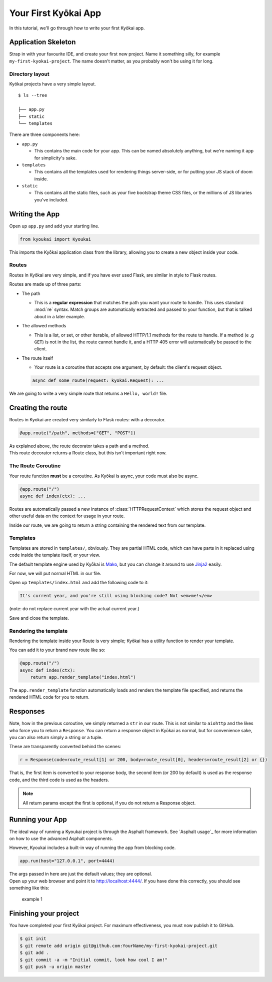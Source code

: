 .. _gettingstarted:

Your First Kyōkai App
=====================

In this tutorial, we'll go through how to write your first Kyōkai app.

Application Skeleton
--------------------

Strap in with your favourite IDE, and create your first new project.
Name it something silly, for example ``my-first-kyokai-project``. The
name doesn't matter, as you probably won't be using it for long.

Directory layout
~~~~~~~~~~~~~~~~

Kyōkai projects have a very simple layout.

::

    $ ls --tree

    ├── app.py
    ├── static
    └── templates

There are three components here:

-  ``app.py``

   -  This contains the main code for your app. This can be named
      absolutely anything, but we're naming it ``app`` for simplicity's
      sake.

-  ``templates``

   -  This contains all the templates used for rendering things
      server-side, or for putting your JS stack of doom inside.

-  ``static``

   -  This contains all the static files, such as your five bootstrap
      theme CSS files, or the millions of JS libraries you've included.

Writing the App
---------------

Open up ``app.py`` and add your starting line.

.. code:: python

    from kyoukai import Kyoukai

This imports the Kyōkai application class from the library, allowing you
to create a new object inside your code.

Routes
~~~~~~

Routes in Kyōkai are very simple, and if you have ever used Flask, are
similar in style to Flask routes.

Routes are made up of three parts:

-  The path

   -  This is a **regular expression** that matches the path you want
      your route to handle. This uses standard :mod:`re` syntax. Match
      groups are automatically extracted and passed to your function,
      but that is talked about in a later example.

-  The allowed methods

   -  This is a list, or set, or other iterable, of allowed HTTP/1.1
      methods for the route to handle. If a method (e .g ``GET``) is not
      in the list, the route cannot handle it, and a HTTP 405 error will
      automatically be passed to the client.

-  The route itself

   -  Your route is a coroutine that accepts one argument, by default:
      the client's request object.

   .. code:: python

       async def some_route(request: kyokai.Request): ...

We are going to write a very simple route that returns a
``Hello, world!`` file.

Creating the route
------------------

Routes in Kyōkai are created very similarly to Flask routes: with a
decorator.

.. code:: python

    @app.route("/path", methods=["GET", "POST"])

| As explained above, the route decorator takes a path and a method.
| This route decorator returns a Route class, but this isn't important
  right now.

The Route Coroutine
~~~~~~~~~~~~~~~~~~~

Your route function **must** be a coroutine. As Kyōkai is async,
your code must also be async.

.. code:: python

    @app.route("/")
    async def index(ctx): ...

Routes are automatically passed a new instance of :class:`HTTPRequestContext` which stores the request object and
other useful data on the context for usage in your route.

Inside our route, we are going to return a string containing the
rendered text from our template.

Templates
~~~~~~~~~

Templates are stored in ``templates/``, obviously. They are partial HTML
code, which can have parts in it replaced using code inside the template
itself, or your view.

The default template engine used by Kyōkai is
`Mako <http://www.makotemplates.org/>`__, but you can change it around
to use `Jinja2 <http://jinja.pocoo.org/docs/dev/>`__ easily.

For now, we will put normal HTML in our file.

Open up ``templates/index.html`` and add the following code to it:

.. code:: html

    It's current year, and you're still using blocking code? Not <em>me!</em>

(note: do not replace current year with the actual current year.)

Save and close the template.

Rendering the template
~~~~~~~~~~~~~~~~~~~~~~

Rendering the template inside your Route is very simple; Kyōkai has a
utility function to render your template.

.. automethod:: kyoukai.app.Kyoukai.render_template

You can add it to your brand new route like so:

.. code:: python

    @app.route("/")
    async def index(ctx):
        return app.render_template("index.html")

The ``app.render_template`` function automatically loads and renders the template
file specified, and returns the rendered HTML code for you to return.

Responses
---------

Note, how in the previous coroutine, we simply returned a ``str`` in our
route. This is not similar to ``aiohttp`` and the likes who force you to
return a ``Response``. You can return a response object in Kyōkai as
normal, but for convenience sake, you can also return simply a string or
a tuple.

These are transparently converted behind the scenes:

.. code:: python

    r = Response(code=route_result[1] or 200, body=route_result[0], headers=route_result[2] or {})

That is, the first item is converted to your response body, the second
item (or 200 by default) is used as the response code, and the third
code is used as the headers.

.. note::

   All return params except the first is optional, if you do not return a
   Response object.

Running your App
----------------

The ideal way of running a Kyoukai project is through the Asphalt
framework. See `Asphalt usage`_ for more
information on how to use the advanced Asphalt components.

However, Kyoukai includes a built-in way of running the app from
blocking code.

.. code:: python

    app.run(host="127.0.0.1", port=4444)

| The args passed in here are just the default values; they are
  optional.
| Open up your web browser and point it to http://localhost:4444/. If
  you have done this correctly, you should see something like this:

.. figure:: /img/ex1.png
   :alt: example 1

   example 1

Finishing your project
----------------------

You have completed your first Kyōkai project. For maximum effectiveness,
you must now publish it to GitHub.

.. code:: bash

    $ git init
    $ git remote add origin git@github.com:YourName/my-first-kyokai-project.git
    $ git add .
    $ git commit -a -m "Initial commit, look how cool I am!"
    $ git push -u origin master
